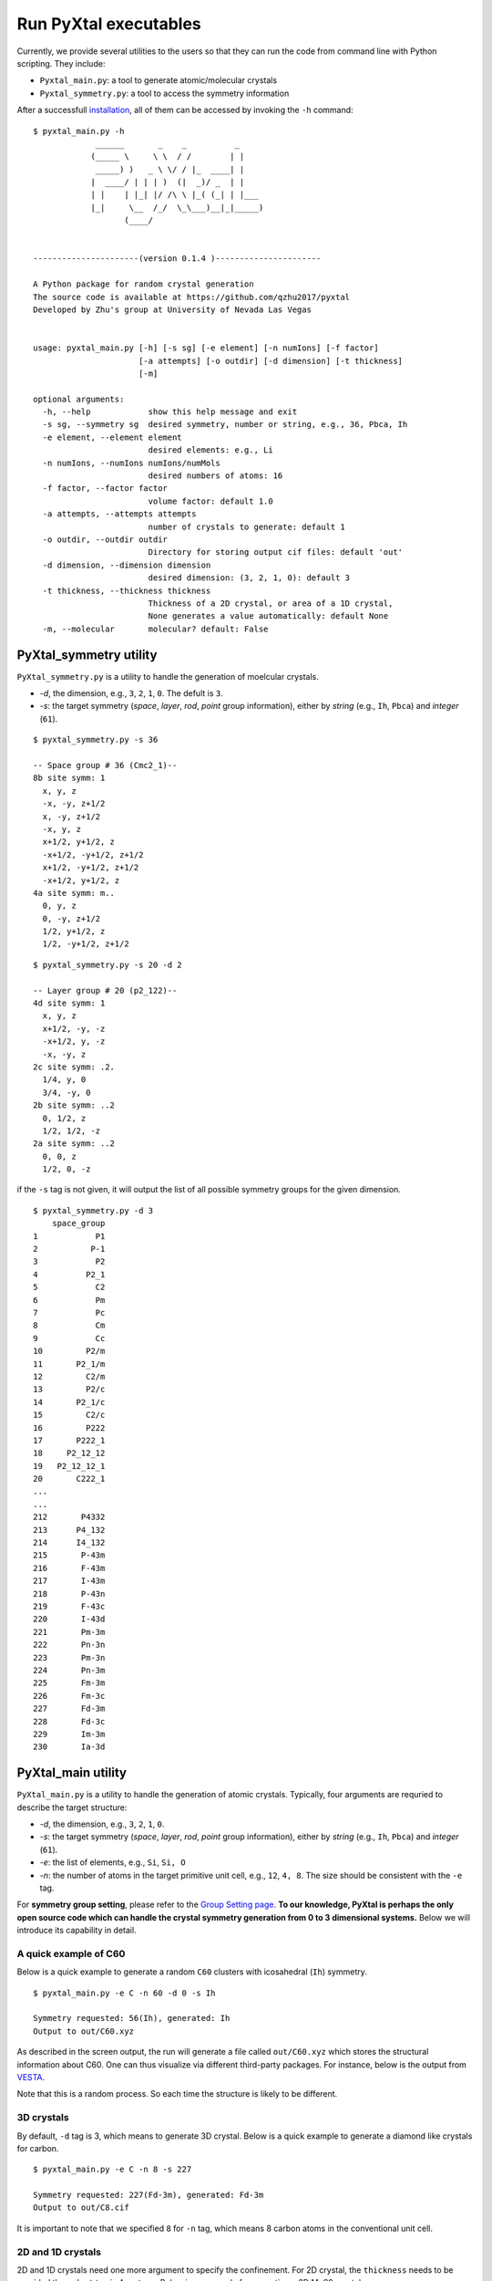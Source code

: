 Run PyXtal executables
==============================

Currently, we provide several utilities to the users so that they can run the code from command line with Python scripting. 
They include:

- ``Pyxtal_main.py``: a tool to generate atomic/molecular crystals
- ``Pyxtal_symmetry.py``: a tool to access the symmetry information

After a successfull `installation <Installation.html>`_, all of them can be accessed by invoking the ``-h`` command:

::

    $ pyxtal_main.py -h
                 ______       _    _          _   
                (_____ \     \ \  / /        | |   
                 _____) )   _ \ \/ / |_  ____| |  
                |  ____/ | | | )  (|  _)/ _  | | 
                | |    | |_| |/ /\ \ |_( (_| | |___
                |_|     \__  /_/  \_\___)__|_|_____)
                       (____/      
    
    
    ----------------------(version 0.1.4 )----------------------
    
    A Python package for random crystal generation
    The source code is available at https://github.com/qzhu2017/pyxtal
    Developed by Zhu's group at University of Nevada Las Vegas
    
    
    usage: pyxtal_main.py [-h] [-s sg] [-e element] [-n numIons] [-f factor]
                          [-a attempts] [-o outdir] [-d dimension] [-t thickness]
                          [-m]
    
    optional arguments:
      -h, --help            show this help message and exit
      -s sg, --symmetry sg  desired symmetry, number or string, e.g., 36, Pbca, Ih
      -e element, --element element
                            desired elements: e.g., Li
      -n numIons, --numIons numIons/numMols
                            desired numbers of atoms: 16
      -f factor, --factor factor
                            volume factor: default 1.0
      -a attempts, --attempts attempts
                            number of crystals to generate: default 1
      -o outdir, --outdir outdir
                            Directory for storing output cif files: default 'out'
      -d dimension, --dimension dimension
                            desired dimension: (3, 2, 1, 0): default 3
      -t thickness, --thickness thickness
                            Thickness of a 2D crystal, or area of a 1D crystal,
                            None generates a value automatically: default None
      -m, --molecular       molecular? default: False



PyXtal_symmetry utility
------------------------
``PyXtal_symmetry.py`` is a utility to handle the generation of moelcular crystals.

- `-d`, the dimension, e.g., ``3``, ``2``, ``1``, ``0``. The defult is ``3``.
- `-s`: the target symmetry (*space*, *layer*, *rod*, *point* group information), either by *string* (e.g., ``Ih``, ``Pbca``) and *integer* (``61``).

::
    
    $ pyxtal_symmetry.py -s 36

    -- Space group # 36 (Cmc2_1)--
    8b site symm: 1
      x, y, z
      -x, -y, z+1/2
      x, -y, z+1/2
      -x, y, z
      x+1/2, y+1/2, z
      -x+1/2, -y+1/2, z+1/2
      x+1/2, -y+1/2, z+1/2
      -x+1/2, y+1/2, z
    4a site symm: m..
      0, y, z
      0, -y, z+1/2
      1/2, y+1/2, z
      1/2, -y+1/2, z+1/2

::

    $ pyxtal_symmetry.py -s 20 -d 2
    
    -- Layer group # 20 (p2_122)--
    4d site symm: 1
      x, y, z
      x+1/2, -y, -z
      -x+1/2, y, -z
      -x, -y, z
    2c site symm: .2.
      1/4, y, 0
      3/4, -y, 0
    2b site symm: ..2
      0, 1/2, z
      1/2, 1/2, -z
    2a site symm: ..2
      0, 0, z
      1/2, 0, -z
 
if the ``-s`` tag is not given, it will output the list of all possible symmetry groups for the given dimension.

::

    $ pyxtal_symmetry.py -d 3
        space_group
    1            P1
    2           P-1
    3            P2
    4          P2_1
    5            C2
    6            Pm
    7            Pc
    8            Cm
    9            Cc
    10         P2/m
    11       P2_1/m
    12         C2/m
    13         P2/c
    14       P2_1/c
    15         C2/c
    16         P222
    17       P222_1
    18     P2_12_12
    19   P2_12_12_1
    20       C222_1
    ...
    ...
    212       P4332
    213      P4_132
    214      I4_132
    215       P-43m
    216       F-43m
    217       I-43m
    218       P-43n
    219       F-43c
    220       I-43d
    221       Pm-3m
    222       Pn-3n
    223       Pm-3n
    224       Pn-3m
    225       Fm-3m
    226       Fm-3c
    227       Fd-3m
    228       Fd-3c
    229       Im-3m
    230       Ia-3d

PyXtal_main utility
--------------------
``PyXtal_main.py`` is a utility to handle the generation of atomic crystals.
Typically, four arguments are requried to describe the target structure:

- `-d`, the dimension, e.g., ``3``, ``2``, ``1``, ``0``.
- `-s`: the target symmetry (*space*, *layer*, *rod*, *point* group information), either by *string* (e.g., ``Ih``, ``Pbca``) and *integer* (``61``).
- `-e`: the list of elements, e.g., ``Si``, ``Si, O``
- `-n`: the number of atoms in the target primitive unit cell, e.g., ``12``, ``4, 8``. The size should be consistent with the ``-e`` tag.

For **symmetry group setting**, please refer to the `Group Setting page <Settings.html>`_.
**To our knowledge, PyXtal is perhaps the only open source code which can handle the crystal symmetry generation from 0 to 3 dimensional systems.**
Below we will introduce its capability in detail.

A quick example of C60
~~~~~~~~~~~~~~~~~~~~~~

Below is a quick example to generate a random ``C60`` clusters with icosahedral (``Ih``) symmetry. 

::

    $ pyxtal_main.py -e C -n 60 -d 0 -s Ih

    Symmetry requested: 56(Ih), generated: Ih
    Output to out/C60.xyz


As described in the screen output, the run will generate a file called ``out/C60.xyz`` which stores the structural information about C60.
One can thus visualize via different third-party packages. For instance, below is the output from `VESTA <https://jp-minerals.org/vesta/en/>`_.

.. image:: ../images/C60.png
   :height: 763 px
   :width: 995 px
   :scale: 25 %
   :align: center

Note that this is a random process. So each time the structure is likely to be different.


3D crystals
~~~~~~~~~~~~~~~~~~~~~~
By default, ``-d`` tag is 3, which means to generate 3D crystal. Below is a quick example to generate a diamond like crystals for carbon.

::

    $ pyxtal_main.py -e C -n 8 -s 227
    
    Symmetry requested: 227(Fd-3m), generated: Fd-3m
    Output to out/C8.cif


.. image:: ../images/C8-diamond.png
   :height: 763 px
   :width: 763 px
   :scale: 30 %
   :align: center

It is important to note that we specified ``8`` for ``-n`` tag, which means 8 carbon atoms in the conventional unit cell. 

2D and 1D crystals
~~~~~~~~~~~~~~~~~~~~~~
2D and 1D crystals need one more argument to specify the confinement. For 2D crystal, the ``thickness`` needs to be provided through ``-t`` tag in Angstrom. Below is an example fo generating a 2D MoS2 crystal.

::

    $ pyxtal_main.py -e Mo,S -n 1,2 -s 77 -d 2 -t 2.4

    Symmetry requested: 77(p6mm), generated: P6mm
    Output to out/Mo1S2.cif


.. image:: ../images/MoS2.png
   :height: 763 px
   :width: 1263 px
   :scale: 30 %
   :align: center


Molecular crystals occupying general Wyckoff positions
~~~~~~~~~~~~~~~~~~~~~~~~~~~~~~~~~~~~~~~~~~~~~~~~~~~~~~~
Below is an example to generate of random crystal for a famous drug molecule ROY.

::

    $ pyxtal_main.py -m -e ROY -n 4 -s P2_12_12_1
    
    Symmetry requested: 19 (P2_12_12_1), generated: P2_12_12_1, vol: 2895.37 A^3
    Output to out/S4O8N12C48H36.cif
    
.. image:: ../images/ROY.png
   :height: 763 px
   :width: 963 px
   :scale: 30 %
   :align: center
    
Molecular crystals occupying special Wyckoff positions
~~~~~~~~~~~~~~~~~~~~~~~~~~~~~~~~~~~~~~~~~~~~~~~~~~~~~~
An import feature of PyXtal is that the program can automatically generate molecular crystals occupying special Wyckoff positions. 
This is very useful for molecules with high internal symmetry. During crystallization, these molecule can occupy some special Wyckoff positions as long as the site symmetry is compatible with the molecular symmetry. For instance, the space group ``Cmc_21`` has 4 symmetry operations (``mm2``) in its primitive cell. However, we can still generate a structure with 2 moleulces for C60 by placing them to the special Wycoff position. This will be automatically processed by our `internal algorithm <Algorithm.html#finding-valid-molecular-orientations>`_.

::

    $ pyxtal_main.py -m -e C60 -n 2 -s 36


.. image:: ../images/C60-x.png
   :height: 703 px
   :width: 683 px
   :scale: 50 %
   :align: center
 
How to define the molecules?
~~~~~~~~~~~~~~~~~~~~~~~~~~~~
For the specification of molecule, please ref to the section of `Molecule in PyXtal <Usage.html#molecule-in-pyxtal>`_.
